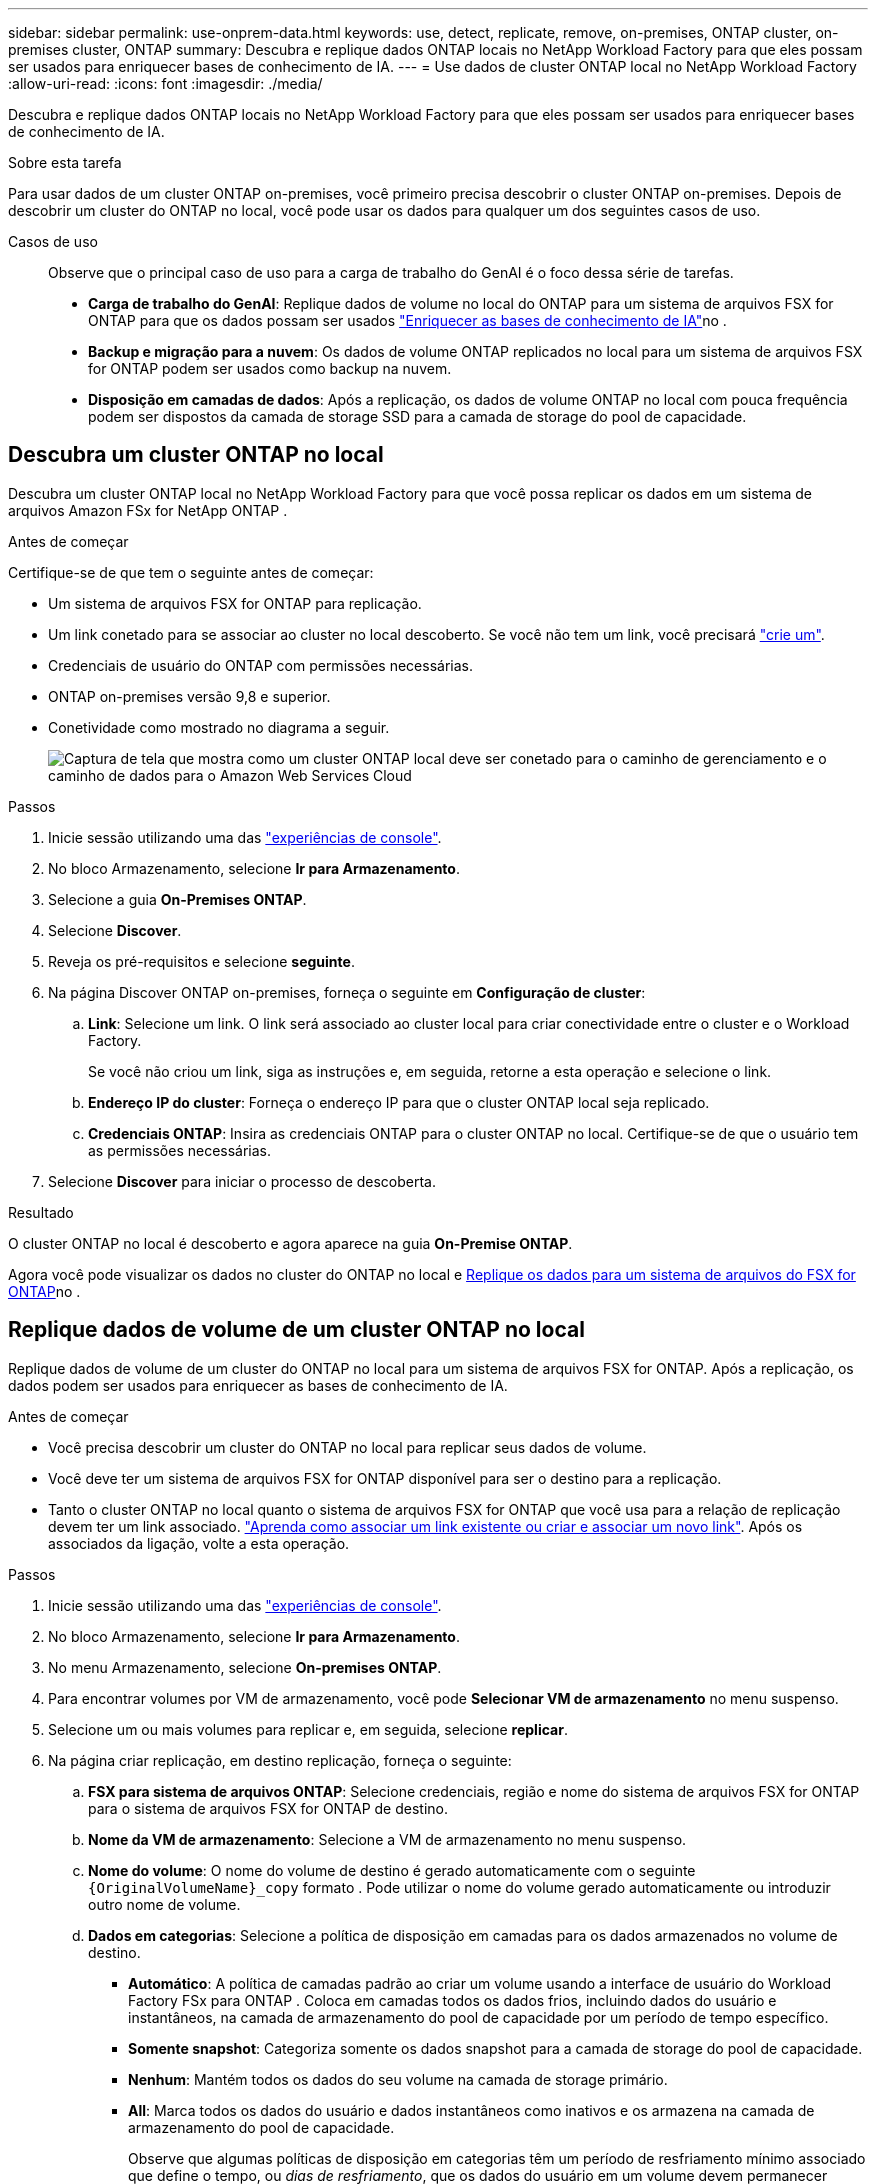 ---
sidebar: sidebar 
permalink: use-onprem-data.html 
keywords: use, detect, replicate, remove, on-premises, ONTAP cluster, on-premises cluster, ONTAP 
summary: Descubra e replique dados ONTAP locais no NetApp Workload Factory para que eles possam ser usados ​​para enriquecer bases de conhecimento de IA. 
---
= Use dados de cluster ONTAP local no NetApp Workload Factory
:allow-uri-read: 
:icons: font
:imagesdir: ./media/


[role="lead"]
Descubra e replique dados ONTAP locais no NetApp Workload Factory para que eles possam ser usados ​​para enriquecer bases de conhecimento de IA.

.Sobre esta tarefa
Para usar dados de um cluster ONTAP on-premises, você primeiro precisa descobrir o cluster ONTAP on-premises. Depois de descobrir um cluster do ONTAP no local, você pode usar os dados para qualquer um dos seguintes casos de uso.

Casos de uso:: Observe que o principal caso de uso para a carga de trabalho do GenAI é o foco dessa série de tarefas.
+
--
* *Carga de trabalho do GenAI*: Replique dados de volume no local do ONTAP para um sistema de arquivos FSX for ONTAP para que os dados possam ser usados link:https://docs.netapp.com/us-en/workload-genai/knowledge-base/create-knowledgebase.html["Enriquecer as bases de conhecimento de IA"^]no .
* *Backup e migração para a nuvem*: Os dados de volume ONTAP replicados no local para um sistema de arquivos FSX for ONTAP podem ser usados como backup na nuvem.
* *Disposição em camadas de dados*: Após a replicação, os dados de volume ONTAP no local com pouca frequência podem ser dispostos da camada de storage SSD para a camada de storage do pool de capacidade.


--




== Descubra um cluster ONTAP no local

Descubra um cluster ONTAP local no NetApp Workload Factory para que você possa replicar os dados em um sistema de arquivos Amazon FSx for NetApp ONTAP .

.Antes de começar
Certifique-se de que tem o seguinte antes de começar:

* Um sistema de arquivos FSX for ONTAP para replicação.
* Um link conetado para se associar ao cluster no local descoberto. Se você não tem um link, você precisará link:create-link.html["crie um"].
* Credenciais de usuário do ONTAP com permissões necessárias.
* ONTAP on-premises versão 9,8 e superior.
* Conetividade como mostrado no diagrama a seguir.
+
image:screenshot-on-prem-connectivity.png["Captura de tela que mostra como um cluster ONTAP local deve ser conetado para o caminho de gerenciamento e o caminho de dados para o Amazon Web Services Cloud"]



.Passos
. Inicie sessão utilizando uma das link:https://docs.netapp.com/us-en/workload-setup-admin/console-experiences.html["experiências de console"^].
. No bloco Armazenamento, selecione *Ir para Armazenamento*.
. Selecione a guia *On-Premises ONTAP*.
. Selecione *Discover*.
. Reveja os pré-requisitos e selecione *seguinte*.
. Na página Discover ONTAP on-premises, forneça o seguinte em *Configuração de cluster*:
+
.. *Link*: Selecione um link.  O link será associado ao cluster local para criar conectividade entre o cluster e o Workload Factory.
+
Se você não criou um link, siga as instruções e, em seguida, retorne a esta operação e selecione o link.

.. *Endereço IP do cluster*: Forneça o endereço IP para que o cluster ONTAP local seja replicado.
.. *Credenciais ONTAP*: Insira as credenciais ONTAP para o cluster ONTAP no local. Certifique-se de que o usuário tem as permissões necessárias.


. Selecione *Discover* para iniciar o processo de descoberta.


.Resultado
O cluster ONTAP no local é descoberto e agora aparece na guia *On-Premise ONTAP*.

Agora você pode visualizar os dados no cluster do ONTAP no local e <<Replique dados de volume de um cluster ONTAP no local,Replique os dados para um sistema de arquivos do FSX for ONTAP>>no .



== Replique dados de volume de um cluster ONTAP no local

Replique dados de volume de um cluster do ONTAP no local para um sistema de arquivos FSX for ONTAP. Após a replicação, os dados podem ser usados para enriquecer as bases de conhecimento de IA.

.Antes de começar
* Você precisa descobrir um cluster do ONTAP no local para replicar seus dados de volume.
* Você deve ter um sistema de arquivos FSX for ONTAP disponível para ser o destino para a replicação.
* Tanto o cluster ONTAP no local quanto o sistema de arquivos FSX for ONTAP que você usa para a relação de replicação devem ter um link associado. link:https://docs.netapp.com/us-en/workload-fsx-ontap/create-link.html["Aprenda como associar um link existente ou criar e associar um novo link"]. Após os associados da ligação, volte a esta operação.


.Passos
. Inicie sessão utilizando uma das link:https://docs.netapp.com/us-en/workload-setup-admin/console-experiences.html["experiências de console"^].
. No bloco Armazenamento, selecione *Ir para Armazenamento*.
. No menu Armazenamento, selecione *On-premises ONTAP*.
. Para encontrar volumes por VM de armazenamento, você pode *Selecionar VM de armazenamento* no menu suspenso.
. Selecione um ou mais volumes para replicar e, em seguida, selecione *replicar*.
. Na página criar replicação, em destino replicação, forneça o seguinte:
+
.. *FSX para sistema de arquivos ONTAP*: Selecione credenciais, região e nome do sistema de arquivos FSX for ONTAP para o sistema de arquivos FSX for ONTAP de destino.
.. *Nome da VM de armazenamento*: Selecione a VM de armazenamento no menu suspenso.
.. *Nome do volume*: O nome do volume de destino é gerado automaticamente com o seguinte `{OriginalVolumeName}_copy` formato . Pode utilizar o nome do volume gerado automaticamente ou introduzir outro nome de volume.
.. *Dados em categorias*: Selecione a política de disposição em camadas para os dados armazenados no volume de destino.
+
*** *Automático*: A política de camadas padrão ao criar um volume usando a interface de usuário do Workload Factory FSx para ONTAP .  Coloca em camadas todos os dados frios, incluindo dados do usuário e instantâneos, na camada de armazenamento do pool de capacidade por um período de tempo específico.
*** *Somente snapshot*: Categoriza somente os dados snapshot para a camada de storage do pool de capacidade.
*** *Nenhum*: Mantém todos os dados do seu volume na camada de storage primário.
*** *All*: Marca todos os dados do usuário e dados instantâneos como inativos e os armazena na camada de armazenamento do pool de capacidade.
+
Observe que algumas políticas de disposição em categorias têm um período de resfriamento mínimo associado que define o tempo, ou _dias de resfriamento_, que os dados do usuário em um volume devem permanecer inativos para que os dados sejam considerados "frios" e movidos para a camada de storage do pool de capacidade. O período de resfriamento começa quando os dados são gravados no disco.

+
Para obter mais informações sobre políticas de disposição em camadas de volume, consulte a link:https://docs.aws.amazon.com/fsx/latest/ONTAPGuide/volume-storage-capacity.html#data-tiering-policy["Capacidade de armazenamento de volume"^]documentação do AWS FSX for NetApp ONTAP.



.. *Taxa máxima de transferência*: Selecione *limitada* e insira o limite máximo de transferência em MIB/s. Em alternativa, selecione *Unlimited*.
+
Sem um limite, o desempenho da rede e do aplicativo pode declinar. Como alternativa, recomendamos uma taxa de transferência ilimitada para os sistemas de arquivos FSX for ONTAP para cargas de trabalho críticas, por exemplo, aquelas que são usadas principalmente para recuperação de desastres.



. Em Configurações de replicação, forneça o seguinte:
+
.. *Intervalo de replicação*: Selecione a frequência em que os instantâneos são transferidos do volume de origem para o volume de destino.
.. *Retenção de longo prazo*: Opcionalmente, habilite snapshots para retenção de longo prazo.
+
Se você habilitar a retenção a longo prazo, selecione uma política existente ou crie uma nova política para definir os snapshots a serem replicados e o número a ser retido.

+
*** Para uma política existente, selecione *escolha uma política existente* e, em seguida, selecione a política existente no menu suspenso.
*** Para uma nova política, selecione *criar uma nova política* e forneça o seguinte:
+
**** *Nome da política*: Insira um nome de política.
**** *Políticas de snapshot*: Na tabela, selecione a frequência da política de snapshot e o número de cópias a reter. Pode selecionar mais de uma política de instantâneos.






. Selecione *criar*.


.Resultado
A relação de replicação aparece na guia *relacionamentos de replicação* no sistema de arquivos FSX for ONTAP de destino.



== Remover um cluster ONTAP local do NetApp Workload Factory

Remova um cluster ONTAP local do NetApp Workload Factory quando necessário.

.Antes de começar
É necessário link:delete-replication.html["eliminar todas as relações de replicação existentes"] para quaisquer volumes no cluster do ONTAP no local antes de remover o cluster para que não haja relacionamentos quebrados.

.Passos
. Inicie sessão utilizando uma das link:https://docs.netapp.com/us-en/workload-setup-admin/console-experiences.html["experiências de console"^].
. No bloco Armazenamento, selecione *Ir para Armazenamento*.
. No menu Armazenamento, selecione *On-premises ONTAP*.
. Selecione o cluster ONTAP local a ser removido.
. Selecione o menu de ações e selecione *Remover do Workload Factory*.


.Resultado
O cluster ONTAP local é removido do NetApp Workload Factory.
